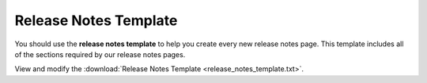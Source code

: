 .. _template:

***********************
Release Notes Template
***********************
You should use the **release notes template** to help you create every new release notes page. This template includes all of the sections required by our release notes pages.

View and modify the :download:`Release Notes Template <release_notes_template.txt>`.
